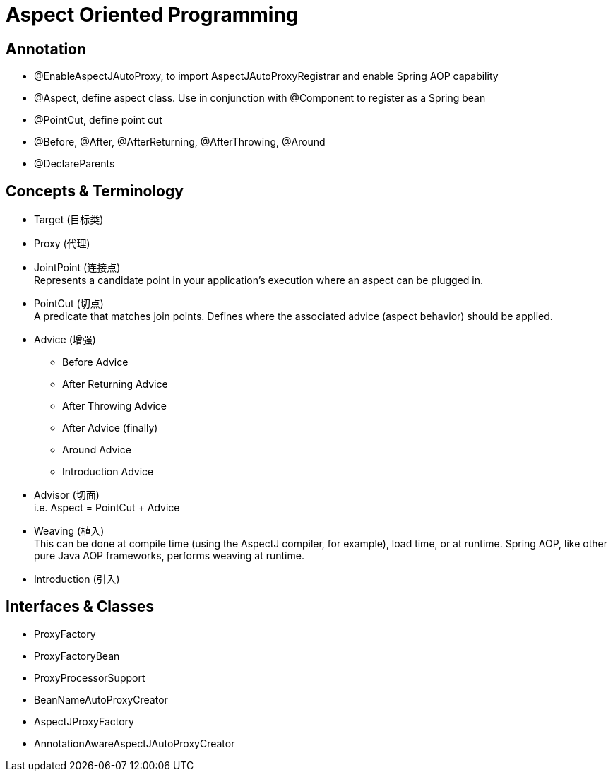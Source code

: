 = Aspect Oriented Programming

== Annotation

* @EnableAspectJAutoProxy, to import AspectJAutoProxyRegistrar and enable Spring AOP capability
* @Aspect, define aspect class. Use in conjunction with @Component to register as a Spring bean
* @PointCut, define point cut
* @Before, @After, @AfterReturning, @AfterThrowing, @Around
* @DeclareParents

== Concepts & Terminology

* Target (目标类)
* Proxy (代理)
* JointPoint (连接点) +
  Represents a candidate point in your application’s execution where an aspect can be plugged in.
* PointCut (切点) +
  A predicate that matches join points. Defines where the associated advice (aspect behavior) should be applied.
* Advice (增强)
** Before Advice
** After Returning Advice
** After Throwing Advice
** After Advice (finally)
** Around Advice
** Introduction Advice
* Advisor (切面) +
  i.e. Aspect = PointCut + Advice
* Weaving (植入) +
  This can be done at compile time (using the AspectJ compiler, for example), load time, or at runtime. Spring AOP, like other pure Java AOP frameworks, performs weaving at runtime.
* Introduction (引入)

== Interfaces & Classes

* ProxyFactory
* ProxyFactoryBean
* ProxyProcessorSupport
* BeanNameAutoProxyCreator
* AspectJProxyFactory
* AnnotationAwareAspectJAutoProxyCreator